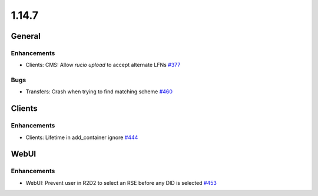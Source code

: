 ======
1.14.7
======

-------
General
-------

************
Enhancements
************

- Clients: CMS: Allow `rucio upload` to accept alternate LFNs `#377 <https://github.com/rucio/rucio/issues/377>`_

****
Bugs
****

- Transfers: Crash when trying to find matching scheme `#460 <https://github.com/rucio/rucio/issues/460>`_

-------
Clients
-------

************
Enhancements
************

- Clients: Lifetime in add_container ignore `#444 <https://github.com/rucio/rucio/issues/444>`_

-----
WebUI
-----

************
Enhancements
************

- WebUI: Prevent user in R2D2 to select an RSE before any DID is selected `#453 <https://github.com/rucio/rucio/issues/453>`_
